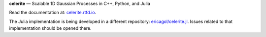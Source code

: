 **celerite** — Scalable 1D Gaussian Processes in C++, Python, and Julia

Read the documentation at: `celerite.rtfd.io <http://celerite.readthedocs.io>`_.

.. image:: https://img.shields.io/badge/GitHub-dfm%2Fcelerite-blue.svg?style=flat
    :target: https://github.com/dfm/celerite
.. image:: http://img.shields.io/badge/license-MIT-blue.svg?style=flat&bust
    :target: https://github.com/dfm/celerite/blob/master/LICENSE
.. image:: http://img.shields.io/travis/dfm/celerite/master.svg?style=flat
    :target: https://travis-ci.org/dfm/celerite
.. image:: https://ci.appveyor.com/api/projects/status/74al24yklrlrvwni/branch/master?svg=true&style=flat
    :target: https://ci.appveyor.com/project/dfm/celerite
.. image:: https://readthedocs.org/projects/celerite/badge/?version=latest&style=flat
    :target: http://celerite.readthedocs.io/en/latest/?badge=latest
.. image:: https://zenodo.org/badge/DOI/10.5281/zenodo.438359.svg?style=flat
   :target: https://doi.org/10.5281/zenodo.438359
.. image:: https://img.shields.io/badge/PDF-latest-orange.svg?style=flat
    :target: https://github.com/dfm/celerite/blob/master-pdf/paper/ms.pdf
.. image:: https://img.shields.io/badge/ArXiv-1703.09710-orange.svg?style=flat
    :target: https://arxiv.org/abs/1703.09710

The Julia implementation is being developed in a different repository:
`ericagol/celerite.jl <https://github.com/ericagol/celerite.jl>`_. Issues
related to that implementation should be opened there.
